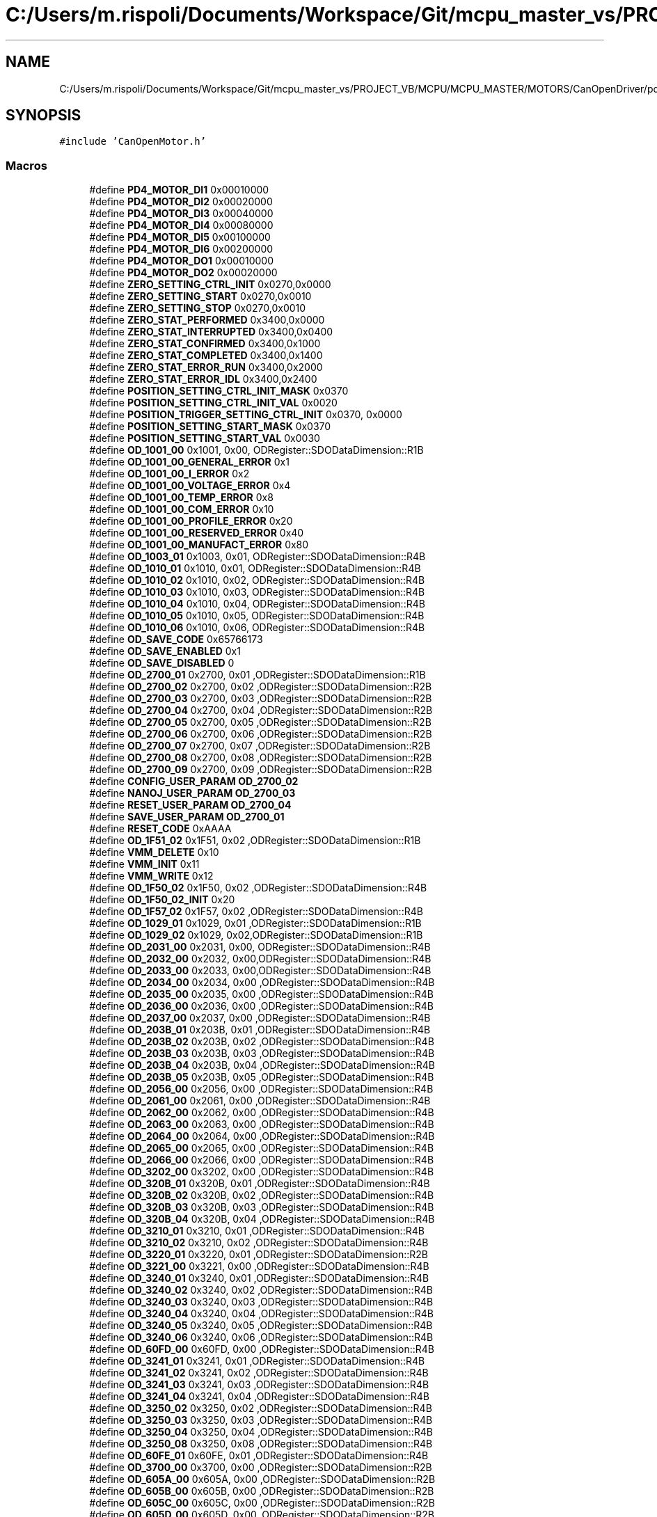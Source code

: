 .TH "C:/Users/m.rispoli/Documents/Workspace/Git/mcpu_master_vs/PROJECT_VB/MCPU/MCPU_MASTER/MOTORS/CanOpenDriver/pd4_od.h" 3 "Mon May 13 2024" "MCPU_MASTER Software Description" \" -*- nroff -*-
.ad l
.nh
.SH NAME
C:/Users/m.rispoli/Documents/Workspace/Git/mcpu_master_vs/PROJECT_VB/MCPU/MCPU_MASTER/MOTORS/CanOpenDriver/pd4_od.h
.SH SYNOPSIS
.br
.PP
\fC#include 'CanOpenMotor\&.h'\fP
.br

.SS "Macros"

.in +1c
.ti -1c
.RI "#define \fBPD4_MOTOR_DI1\fP   0x00010000"
.br
.ti -1c
.RI "#define \fBPD4_MOTOR_DI2\fP   0x00020000"
.br
.ti -1c
.RI "#define \fBPD4_MOTOR_DI3\fP   0x00040000"
.br
.ti -1c
.RI "#define \fBPD4_MOTOR_DI4\fP   0x00080000"
.br
.ti -1c
.RI "#define \fBPD4_MOTOR_DI5\fP   0x00100000"
.br
.ti -1c
.RI "#define \fBPD4_MOTOR_DI6\fP   0x00200000"
.br
.ti -1c
.RI "#define \fBPD4_MOTOR_DO1\fP   0x00010000"
.br
.ti -1c
.RI "#define \fBPD4_MOTOR_DO2\fP   0x00020000"
.br
.ti -1c
.RI "#define \fBZERO_SETTING_CTRL_INIT\fP   0x0270,0x0000"
.br
.ti -1c
.RI "#define \fBZERO_SETTING_START\fP   0x0270,0x0010"
.br
.ti -1c
.RI "#define \fBZERO_SETTING_STOP\fP   0x0270,0x0010"
.br
.ti -1c
.RI "#define \fBZERO_STAT_PERFORMED\fP   0x3400,0x0000"
.br
.ti -1c
.RI "#define \fBZERO_STAT_INTERRUPTED\fP   0x3400,0x0400"
.br
.ti -1c
.RI "#define \fBZERO_STAT_CONFIRMED\fP   0x3400,0x1000"
.br
.ti -1c
.RI "#define \fBZERO_STAT_COMPLETED\fP   0x3400,0x1400"
.br
.ti -1c
.RI "#define \fBZERO_STAT_ERROR_RUN\fP   0x3400,0x2000"
.br
.ti -1c
.RI "#define \fBZERO_STAT_ERROR_IDL\fP   0x3400,0x2400"
.br
.ti -1c
.RI "#define \fBPOSITION_SETTING_CTRL_INIT_MASK\fP   0x0370"
.br
.ti -1c
.RI "#define \fBPOSITION_SETTING_CTRL_INIT_VAL\fP   0x0020"
.br
.ti -1c
.RI "#define \fBPOSITION_TRIGGER_SETTING_CTRL_INIT\fP   0x0370, 0x0000"
.br
.ti -1c
.RI "#define \fBPOSITION_SETTING_START_MASK\fP   0x0370"
.br
.ti -1c
.RI "#define \fBPOSITION_SETTING_START_VAL\fP   0x0030"
.br
.ti -1c
.RI "#define \fBOD_1001_00\fP   0x1001, 0x00, ODRegister::SDODataDimension::R1B"
.br
.ti -1c
.RI "#define \fBOD_1001_00_GENERAL_ERROR\fP   0x1"
.br
.ti -1c
.RI "#define \fBOD_1001_00_I_ERROR\fP   0x2"
.br
.ti -1c
.RI "#define \fBOD_1001_00_VOLTAGE_ERROR\fP   0x4"
.br
.ti -1c
.RI "#define \fBOD_1001_00_TEMP_ERROR\fP   0x8"
.br
.ti -1c
.RI "#define \fBOD_1001_00_COM_ERROR\fP   0x10"
.br
.ti -1c
.RI "#define \fBOD_1001_00_PROFILE_ERROR\fP   0x20"
.br
.ti -1c
.RI "#define \fBOD_1001_00_RESERVED_ERROR\fP   0x40"
.br
.ti -1c
.RI "#define \fBOD_1001_00_MANUFACT_ERROR\fP   0x80"
.br
.ti -1c
.RI "#define \fBOD_1003_01\fP   0x1003, 0x01, ODRegister::SDODataDimension::R4B"
.br
.ti -1c
.RI "#define \fBOD_1010_01\fP   0x1010, 0x01, ODRegister::SDODataDimension::R4B"
.br
.ti -1c
.RI "#define \fBOD_1010_02\fP   0x1010, 0x02, ODRegister::SDODataDimension::R4B"
.br
.ti -1c
.RI "#define \fBOD_1010_03\fP   0x1010, 0x03, ODRegister::SDODataDimension::R4B"
.br
.ti -1c
.RI "#define \fBOD_1010_04\fP   0x1010, 0x04, ODRegister::SDODataDimension::R4B"
.br
.ti -1c
.RI "#define \fBOD_1010_05\fP   0x1010, 0x05, ODRegister::SDODataDimension::R4B"
.br
.ti -1c
.RI "#define \fBOD_1010_06\fP   0x1010, 0x06, ODRegister::SDODataDimension::R4B"
.br
.ti -1c
.RI "#define \fBOD_SAVE_CODE\fP   0x65766173"
.br
.ti -1c
.RI "#define \fBOD_SAVE_ENABLED\fP   0x1"
.br
.ti -1c
.RI "#define \fBOD_SAVE_DISABLED\fP   0"
.br
.ti -1c
.RI "#define \fBOD_2700_01\fP   0x2700, 0x01 ,ODRegister::SDODataDimension::R1B"
.br
.ti -1c
.RI "#define \fBOD_2700_02\fP   0x2700, 0x02 ,ODRegister::SDODataDimension::R2B"
.br
.ti -1c
.RI "#define \fBOD_2700_03\fP   0x2700, 0x03 ,ODRegister::SDODataDimension::R2B"
.br
.ti -1c
.RI "#define \fBOD_2700_04\fP   0x2700, 0x04 ,ODRegister::SDODataDimension::R2B"
.br
.ti -1c
.RI "#define \fBOD_2700_05\fP   0x2700, 0x05 ,ODRegister::SDODataDimension::R2B"
.br
.ti -1c
.RI "#define \fBOD_2700_06\fP   0x2700, 0x06 ,ODRegister::SDODataDimension::R2B"
.br
.ti -1c
.RI "#define \fBOD_2700_07\fP   0x2700, 0x07 ,ODRegister::SDODataDimension::R2B"
.br
.ti -1c
.RI "#define \fBOD_2700_08\fP   0x2700, 0x08 ,ODRegister::SDODataDimension::R2B"
.br
.ti -1c
.RI "#define \fBOD_2700_09\fP   0x2700, 0x09 ,ODRegister::SDODataDimension::R2B"
.br
.ti -1c
.RI "#define \fBCONFIG_USER_PARAM\fP   \fBOD_2700_02\fP"
.br
.ti -1c
.RI "#define \fBNANOJ_USER_PARAM\fP   \fBOD_2700_03\fP"
.br
.ti -1c
.RI "#define \fBRESET_USER_PARAM\fP   \fBOD_2700_04\fP"
.br
.ti -1c
.RI "#define \fBSAVE_USER_PARAM\fP   \fBOD_2700_01\fP"
.br
.ti -1c
.RI "#define \fBRESET_CODE\fP   0xAAAA"
.br
.ti -1c
.RI "#define \fBOD_1F51_02\fP   0x1F51, 0x02 ,ODRegister::SDODataDimension::R1B"
.br
.ti -1c
.RI "#define \fBVMM_DELETE\fP   0x10"
.br
.ti -1c
.RI "#define \fBVMM_INIT\fP   0x11"
.br
.ti -1c
.RI "#define \fBVMM_WRITE\fP   0x12"
.br
.ti -1c
.RI "#define \fBOD_1F50_02\fP   0x1F50, 0x02 ,ODRegister::SDODataDimension::R4B"
.br
.ti -1c
.RI "#define \fBOD_1F50_02_INIT\fP   0x20"
.br
.ti -1c
.RI "#define \fBOD_1F57_02\fP   0x1F57, 0x02 ,ODRegister::SDODataDimension::R4B"
.br
.ti -1c
.RI "#define \fBOD_1029_01\fP   0x1029, 0x01 ,ODRegister::SDODataDimension::R1B"
.br
.ti -1c
.RI "#define \fBOD_1029_02\fP   0x1029, 0x02,ODRegister::SDODataDimension::R1B"
.br
.ti -1c
.RI "#define \fBOD_2031_00\fP   0x2031, 0x00, ODRegister::SDODataDimension::R4B"
.br
.ti -1c
.RI "#define \fBOD_2032_00\fP   0x2032, 0x00,ODRegister::SDODataDimension::R4B"
.br
.ti -1c
.RI "#define \fBOD_2033_00\fP   0x2033, 0x00,ODRegister::SDODataDimension::R4B"
.br
.ti -1c
.RI "#define \fBOD_2034_00\fP   0x2034, 0x00 ,ODRegister::SDODataDimension::R4B"
.br
.ti -1c
.RI "#define \fBOD_2035_00\fP   0x2035, 0x00 ,ODRegister::SDODataDimension::R4B"
.br
.ti -1c
.RI "#define \fBOD_2036_00\fP   0x2036, 0x00 ,ODRegister::SDODataDimension::R4B"
.br
.ti -1c
.RI "#define \fBOD_2037_00\fP   0x2037, 0x00 ,ODRegister::SDODataDimension::R4B"
.br
.ti -1c
.RI "#define \fBOD_203B_01\fP   0x203B, 0x01 ,ODRegister::SDODataDimension::R4B"
.br
.ti -1c
.RI "#define \fBOD_203B_02\fP   0x203B, 0x02 ,ODRegister::SDODataDimension::R4B"
.br
.ti -1c
.RI "#define \fBOD_203B_03\fP   0x203B, 0x03 ,ODRegister::SDODataDimension::R4B"
.br
.ti -1c
.RI "#define \fBOD_203B_04\fP   0x203B, 0x04 ,ODRegister::SDODataDimension::R4B"
.br
.ti -1c
.RI "#define \fBOD_203B_05\fP   0x203B, 0x05 ,ODRegister::SDODataDimension::R4B"
.br
.ti -1c
.RI "#define \fBOD_2056_00\fP   0x2056, 0x00 ,ODRegister::SDODataDimension::R4B"
.br
.ti -1c
.RI "#define \fBOD_2061_00\fP   0x2061, 0x00 ,ODRegister::SDODataDimension::R4B"
.br
.ti -1c
.RI "#define \fBOD_2062_00\fP   0x2062, 0x00 ,ODRegister::SDODataDimension::R4B"
.br
.ti -1c
.RI "#define \fBOD_2063_00\fP   0x2063, 0x00 ,ODRegister::SDODataDimension::R4B"
.br
.ti -1c
.RI "#define \fBOD_2064_00\fP   0x2064, 0x00 ,ODRegister::SDODataDimension::R4B"
.br
.ti -1c
.RI "#define \fBOD_2065_00\fP   0x2065, 0x00 ,ODRegister::SDODataDimension::R4B"
.br
.ti -1c
.RI "#define \fBOD_2066_00\fP   0x2066, 0x00 ,ODRegister::SDODataDimension::R4B"
.br
.ti -1c
.RI "#define \fBOD_3202_00\fP   0x3202, 0x00 ,ODRegister::SDODataDimension::R4B"
.br
.ti -1c
.RI "#define \fBOD_320B_01\fP   0x320B, 0x01 ,ODRegister::SDODataDimension::R4B"
.br
.ti -1c
.RI "#define \fBOD_320B_02\fP   0x320B, 0x02 ,ODRegister::SDODataDimension::R4B"
.br
.ti -1c
.RI "#define \fBOD_320B_03\fP   0x320B, 0x03 ,ODRegister::SDODataDimension::R4B"
.br
.ti -1c
.RI "#define \fBOD_320B_04\fP   0x320B, 0x04 ,ODRegister::SDODataDimension::R4B"
.br
.ti -1c
.RI "#define \fBOD_3210_01\fP   0x3210, 0x01 ,ODRegister::SDODataDimension::R4B"
.br
.ti -1c
.RI "#define \fBOD_3210_02\fP   0x3210, 0x02 ,ODRegister::SDODataDimension::R4B"
.br
.ti -1c
.RI "#define \fBOD_3220_01\fP   0x3220, 0x01 ,ODRegister::SDODataDimension::R2B"
.br
.ti -1c
.RI "#define \fBOD_3221_00\fP   0x3221, 0x00 ,ODRegister::SDODataDimension::R4B"
.br
.ti -1c
.RI "#define \fBOD_3240_01\fP   0x3240, 0x01 ,ODRegister::SDODataDimension::R4B"
.br
.ti -1c
.RI "#define \fBOD_3240_02\fP   0x3240, 0x02 ,ODRegister::SDODataDimension::R4B"
.br
.ti -1c
.RI "#define \fBOD_3240_03\fP   0x3240, 0x03 ,ODRegister::SDODataDimension::R4B"
.br
.ti -1c
.RI "#define \fBOD_3240_04\fP   0x3240, 0x04 ,ODRegister::SDODataDimension::R4B"
.br
.ti -1c
.RI "#define \fBOD_3240_05\fP   0x3240, 0x05 ,ODRegister::SDODataDimension::R4B"
.br
.ti -1c
.RI "#define \fBOD_3240_06\fP   0x3240, 0x06 ,ODRegister::SDODataDimension::R4B"
.br
.ti -1c
.RI "#define \fBOD_60FD_00\fP   0x60FD, 0x00 ,ODRegister::SDODataDimension::R4B"
.br
.ti -1c
.RI "#define \fBOD_3241_01\fP   0x3241, 0x01 ,ODRegister::SDODataDimension::R4B"
.br
.ti -1c
.RI "#define \fBOD_3241_02\fP   0x3241, 0x02 ,ODRegister::SDODataDimension::R4B"
.br
.ti -1c
.RI "#define \fBOD_3241_03\fP   0x3241, 0x03 ,ODRegister::SDODataDimension::R4B"
.br
.ti -1c
.RI "#define \fBOD_3241_04\fP   0x3241, 0x04 ,ODRegister::SDODataDimension::R4B"
.br
.ti -1c
.RI "#define \fBOD_3250_02\fP   0x3250, 0x02 ,ODRegister::SDODataDimension::R4B"
.br
.ti -1c
.RI "#define \fBOD_3250_03\fP   0x3250, 0x03 ,ODRegister::SDODataDimension::R4B"
.br
.ti -1c
.RI "#define \fBOD_3250_04\fP   0x3250, 0x04 ,ODRegister::SDODataDimension::R4B"
.br
.ti -1c
.RI "#define \fBOD_3250_08\fP   0x3250, 0x08 ,ODRegister::SDODataDimension::R4B"
.br
.ti -1c
.RI "#define \fBOD_60FE_01\fP   0x60FE, 0x01 ,ODRegister::SDODataDimension::R4B"
.br
.ti -1c
.RI "#define \fBOD_3700_00\fP   0x3700, 0x00 ,ODRegister::SDODataDimension::R2B"
.br
.ti -1c
.RI "#define \fBOD_605A_00\fP   0x605A, 0x00 ,ODRegister::SDODataDimension::R2B"
.br
.ti -1c
.RI "#define \fBOD_605B_00\fP   0x605B, 0x00 ,ODRegister::SDODataDimension::R2B"
.br
.ti -1c
.RI "#define \fBOD_605C_00\fP   0x605C, 0x00 ,ODRegister::SDODataDimension::R2B"
.br
.ti -1c
.RI "#define \fBOD_605D_00\fP   0x605D, 0x00 ,ODRegister::SDODataDimension::R2B"
.br
.ti -1c
.RI "#define \fBOD_605E_00\fP   0x605E, 0x00 ,ODRegister::SDODataDimension::R2B"
.br
.ti -1c
.RI "#define \fBOD_6041_00\fP   0x6041, 0x00, ODRegister::SDODataDimension::R2B"
.br
.ti -1c
.RI "#define \fBOD_6041_00_NotReadyToSwitchOn\fP   0x004F,0x0000"
.br
.ti -1c
.RI "#define \fBOD_6041_00_SwitchOnDisabled\fP   0x004F,0x0040"
.br
.ti -1c
.RI "#define \fBOD_6041_00_ReadyToSwitchOn\fP   0x006F,0x0021"
.br
.ti -1c
.RI "#define \fBOD_6041_00_SwitchedOn\fP   0x006F,0x0023"
.br
.ti -1c
.RI "#define \fBOD_6041_00_OperationEnabled\fP   0x006F,0x0027"
.br
.ti -1c
.RI "#define \fBOD_6041_00_QuickStopActive\fP   0x006F,0x0007"
.br
.ti -1c
.RI "#define \fBOD_6041_00_FaultReactionActive\fP   0x004F,0x000F"
.br
.ti -1c
.RI "#define \fBOD_6041_00_Fault\fP   0x004F,0x0008"
.br
.ti -1c
.RI "#define \fBOD_6040_00\fP   0x6040, 0x00, ODRegister::SDODataDimension::R2B"
.br
.ti -1c
.RI "#define \fBOD_6040_00_SHUTDOWN_MASK\fP   0x0087"
.br
.ti -1c
.RI "#define \fBOD_6040_00_SHUTDOWN_VAL\fP   0x0006"
.br
.ti -1c
.RI "#define \fBOD_6040_00_SWITCHON_MASK\fP   0x008F"
.br
.ti -1c
.RI "#define \fBOD_6040_00_SWITCHON_VAL\fP   0x0007"
.br
.ti -1c
.RI "#define \fBOD_6040_00_ENABLEOP_MASK\fP   0x008F"
.br
.ti -1c
.RI "#define \fBOD_6040_00_ENABLEOP_VAL\fP   0x000F"
.br
.ti -1c
.RI "#define \fBOD_6040_00_DISABLEOP_MASK\fP   0x008F"
.br
.ti -1c
.RI "#define \fBOD_6040_00_DISABLEOP_VAL\fP   0x0007"
.br
.ti -1c
.RI "#define \fBOD_6040_00_QUICKSTOP_MASK\fP   0x0087"
.br
.ti -1c
.RI "#define \fBOD_6040_00_QUICKSTOP_VAL\fP   0x0002"
.br
.ti -1c
.RI "#define \fBOD_6040_00_DISVOLTAGE\fP   0x0082, 0x0000"
.br
.ti -1c
.RI "#define \fBOD_6040_00_RESET_OMS\fP   0x0270, 0x0000"
.br
.ti -1c
.RI "#define \fBOD_6060_00\fP   0x6060, 0x00, ODRegister::SDODataDimension::R1B"
.br
.ti -1c
.RI "#define \fBOD_6060_00_NO_PROFILE\fP   0"
.br
.ti -1c
.RI "#define \fBOD_6060_00_PROFILE_HOMING\fP   6"
.br
.ti -1c
.RI "#define \fBOD_6060_00_PROFILE_POSITIONING\fP   1"
.br
.ti -1c
.RI "#define \fBOD_6064_00\fP   0x6064, 0x00 ,ODRegister::SDODataDimension::R4B"
.br
.ti -1c
.RI "#define \fBOD_607A_00\fP   0x607A, 0x00, ODRegister::SDODataDimension::R4B"
.br
.ti -1c
.RI "#define \fBOD_6065_00\fP   0x6065, 0x00 ,ODRegister::SDODataDimension::R4B"
.br
.ti -1c
.RI "#define \fBOD_6066_00\fP   0x6066, 0x00 ,ODRegister::SDODataDimension::R2B"
.br
.ti -1c
.RI "#define \fBOD_6067_00\fP   0x6067, 0x00 ,ODRegister::SDODataDimension::R4B"
.br
.ti -1c
.RI "#define \fBOD_6068_00\fP   0x6068, 0x00 ,ODRegister::SDODataDimension::R2B"
.br
.ti -1c
.RI "#define \fBOD_607B_01\fP   0x607B, 0x01 ,ODRegister::SDODataDimension::R4B"
.br
.ti -1c
.RI "#define \fBOD_607B_02\fP   0x607B, 0x02 ,ODRegister::SDODataDimension::R4B"
.br
.ti -1c
.RI "#define \fBOD_607D_01\fP   0x607D, 0x01 ,ODRegister::SDODataDimension::R4B"
.br
.ti -1c
.RI "#define \fBOD_607D_02\fP   0x607D, 0x02 ,ODRegister::SDODataDimension::R4B"
.br
.ti -1c
.RI "#define \fBOD_607E_00\fP   0x607E, 0x00 ,ODRegister::SDODataDimension::R1B"
.br
.ti -1c
.RI "#define \fBOD_6081_00\fP   0x6081, 0x00 ,ODRegister::SDODataDimension::R4B"
.br
.ti -1c
.RI "#define \fBOD_6082_00\fP   0x6082, 0x00 ,ODRegister::SDODataDimension::R4B"
.br
.ti -1c
.RI "#define \fBOD_6083_00\fP   0x6083, 0x00 ,ODRegister::SDODataDimension::R4B"
.br
.ti -1c
.RI "#define \fBOD_6084_00\fP   0x6084, 0x00 ,ODRegister::SDODataDimension::R4B"
.br
.ti -1c
.RI "#define \fBOD_6085_00\fP   0x6085, 0x00 ,ODRegister::SDODataDimension::R4B"
.br
.ti -1c
.RI "#define \fBOD_60F2_00\fP   0x60F2, 0x00 ,ODRegister::SDODataDimension::R2B"
.br
.ti -1c
.RI "#define \fBOD_608F_01\fP   0x608F, 0x01 ,ODRegister::SDODataDimension::R4B"
.br
.ti -1c
.RI "#define \fBOD_608F_02\fP   0x608F, 0x02 ,ODRegister::SDODataDimension::R4B"
.br
.ti -1c
.RI "#define \fBOD_6091_01\fP   0x6091, 0x01 ,ODRegister::SDODataDimension::R4B"
.br
.ti -1c
.RI "#define \fBOD_6091_02\fP   0x6091, 0x02 ,ODRegister::SDODataDimension::R4B"
.br
.ti -1c
.RI "#define \fBOD_60C5_00\fP   0x60c5, 0x00 ,ODRegister::SDODataDimension::R4B"
.br
.ti -1c
.RI "#define \fBOD_60C6_00\fP   0x60c6, 0x00 ,ODRegister::SDODataDimension::R4B"
.br
.ti -1c
.RI "#define \fBOD_6098_00\fP   0x6098, 0x00 ,ODRegister::SDODataDimension::R1B"
.br
.ti -1c
.RI "#define \fBOD_607C_00\fP   0x607C, 0x00 ,ODRegister::SDODataDimension::R4B"
.br
.ti -1c
.RI "#define \fBOD_6099_01\fP   0x6099, 0x01 ,ODRegister::SDODataDimension::R4B"
.br
.ti -1c
.RI "#define \fBOD_6099_02\fP   0x6099, 0x02 ,ODRegister::SDODataDimension::R4B"
.br
.ti -1c
.RI "#define \fBOD_609A_00\fP   0x609A, 0x00 ,ODRegister::SDODataDimension::R4B"
.br
.ti -1c
.RI "#define \fBOD_4013_01\fP   0x4013, 0x01 ,ODRegister::SDODataDimension::R4B"
.br
.ti -1c
.RI "#define \fBOD_2300_00\fP   0x2300, 0x00 ,ODRegister::SDODataDimension::R4B"
.br
.ti -1c
.RI "#define \fBOD_2301_00\fP   0x2301, 0x00 ,ODRegister::SDODataDimension::R4B"
.br
.ti -1c
.RI "#define \fBOD_2302_00\fP   0x2302, 0x00 ,ODRegister::SDODataDimension::R4B"
.br
.ti -1c
.RI "#define \fBOD_4014_01\fP   0x4014, 0x01 ,ODRegister::SDODataDimension::R4B"
.br
.ti -1c
.RI "#define \fBOD_4014_02\fP   0x4014, 0x02 ,ODRegister::SDODataDimension::R4B"
.br
.ti -1c
.RI "#define \fBOD_4014_03\fP   0x4014, 0x03 ,ODRegister::SDODataDimension::R4B"
.br
.ti -1c
.RI "#define \fBOD_2500_01\fP   0x2500, 0x01 ,ODRegister::SDODataDimension::R4B"
.br
.in -1c
.SH "Macro Definition Documentation"
.PP 
.SS "#define CONFIG_USER_PARAM   \fBOD_2700_02\fP"

.SS "#define NANOJ_USER_PARAM   \fBOD_2700_03\fP"

.SS "#define OD_1001_00   0x1001, 0x00, ODRegister::SDODataDimension::R1B"

.SS "#define OD_1001_00_COM_ERROR   0x10"

.SS "#define OD_1001_00_GENERAL_ERROR   0x1"

.SS "#define OD_1001_00_I_ERROR   0x2"

.SS "#define OD_1001_00_MANUFACT_ERROR   0x80"

.SS "#define OD_1001_00_PROFILE_ERROR   0x20"

.SS "#define OD_1001_00_RESERVED_ERROR   0x40"

.SS "#define OD_1001_00_TEMP_ERROR   0x8"

.SS "#define OD_1001_00_VOLTAGE_ERROR   0x4"

.SS "#define OD_1003_01   0x1003, 0x01, ODRegister::SDODataDimension::R4B"

.SS "#define OD_1010_01   0x1010, 0x01, ODRegister::SDODataDimension::R4B"

.SS "#define OD_1010_02   0x1010, 0x02, ODRegister::SDODataDimension::R4B"

.SS "#define OD_1010_03   0x1010, 0x03, ODRegister::SDODataDimension::R4B"

.SS "#define OD_1010_04   0x1010, 0x04, ODRegister::SDODataDimension::R4B"

.SS "#define OD_1010_05   0x1010, 0x05, ODRegister::SDODataDimension::R4B"

.SS "#define OD_1010_06   0x1010, 0x06, ODRegister::SDODataDimension::R4B"

.SS "#define OD_1029_01   0x1029, 0x01 ,ODRegister::SDODataDimension::R1B"

.SS "#define OD_1029_02   0x1029, 0x02,ODRegister::SDODataDimension::R1B"

.SS "#define OD_1F50_02   0x1F50, 0x02 ,ODRegister::SDODataDimension::R4B"

.SS "#define OD_1F50_02_INIT   0x20"

.SS "#define OD_1F51_02   0x1F51, 0x02 ,ODRegister::SDODataDimension::R1B"

.SS "#define OD_1F57_02   0x1F57, 0x02 ,ODRegister::SDODataDimension::R4B"

.SS "#define OD_2031_00   0x2031, 0x00, ODRegister::SDODataDimension::R4B"

.SS "#define OD_2032_00   0x2032, 0x00,ODRegister::SDODataDimension::R4B"

.SS "#define OD_2033_00   0x2033, 0x00,ODRegister::SDODataDimension::R4B"

.SS "#define OD_2034_00   0x2034, 0x00 ,ODRegister::SDODataDimension::R4B"

.SS "#define OD_2035_00   0x2035, 0x00 ,ODRegister::SDODataDimension::R4B"

.SS "#define OD_2036_00   0x2036, 0x00 ,ODRegister::SDODataDimension::R4B"

.SS "#define OD_2037_00   0x2037, 0x00 ,ODRegister::SDODataDimension::R4B"

.SS "#define OD_203B_01   0x203B, 0x01 ,ODRegister::SDODataDimension::R4B"

.SS "#define OD_203B_02   0x203B, 0x02 ,ODRegister::SDODataDimension::R4B"

.SS "#define OD_203B_03   0x203B, 0x03 ,ODRegister::SDODataDimension::R4B"

.SS "#define OD_203B_04   0x203B, 0x04 ,ODRegister::SDODataDimension::R4B"

.SS "#define OD_203B_05   0x203B, 0x05 ,ODRegister::SDODataDimension::R4B"

.SS "#define OD_2056_00   0x2056, 0x00 ,ODRegister::SDODataDimension::R4B"

.SS "#define OD_2061_00   0x2061, 0x00 ,ODRegister::SDODataDimension::R4B"

.SS "#define OD_2062_00   0x2062, 0x00 ,ODRegister::SDODataDimension::R4B"

.SS "#define OD_2063_00   0x2063, 0x00 ,ODRegister::SDODataDimension::R4B"

.SS "#define OD_2064_00   0x2064, 0x00 ,ODRegister::SDODataDimension::R4B"

.SS "#define OD_2065_00   0x2065, 0x00 ,ODRegister::SDODataDimension::R4B"

.SS "#define OD_2066_00   0x2066, 0x00 ,ODRegister::SDODataDimension::R4B"

.SS "#define OD_2300_00   0x2300, 0x00 ,ODRegister::SDODataDimension::R4B"

.SS "#define OD_2301_00   0x2301, 0x00 ,ODRegister::SDODataDimension::R4B"

.SS "#define OD_2302_00   0x2302, 0x00 ,ODRegister::SDODataDimension::R4B"

.SS "#define OD_2500_01   0x2500, 0x01 ,ODRegister::SDODataDimension::R4B"

.SS "#define OD_2700_01   0x2700, 0x01 ,ODRegister::SDODataDimension::R1B"

.SS "#define OD_2700_02   0x2700, 0x02 ,ODRegister::SDODataDimension::R2B"

.SS "#define OD_2700_03   0x2700, 0x03 ,ODRegister::SDODataDimension::R2B"

.SS "#define OD_2700_04   0x2700, 0x04 ,ODRegister::SDODataDimension::R2B"

.SS "#define OD_2700_05   0x2700, 0x05 ,ODRegister::SDODataDimension::R2B"

.SS "#define OD_2700_06   0x2700, 0x06 ,ODRegister::SDODataDimension::R2B"

.SS "#define OD_2700_07   0x2700, 0x07 ,ODRegister::SDODataDimension::R2B"

.SS "#define OD_2700_08   0x2700, 0x08 ,ODRegister::SDODataDimension::R2B"

.SS "#define OD_2700_09   0x2700, 0x09 ,ODRegister::SDODataDimension::R2B"

.SS "#define OD_3202_00   0x3202, 0x00 ,ODRegister::SDODataDimension::R4B"

.SS "#define OD_320B_01   0x320B, 0x01 ,ODRegister::SDODataDimension::R4B"

.SS "#define OD_320B_02   0x320B, 0x02 ,ODRegister::SDODataDimension::R4B"

.SS "#define OD_320B_03   0x320B, 0x03 ,ODRegister::SDODataDimension::R4B"

.SS "#define OD_320B_04   0x320B, 0x04 ,ODRegister::SDODataDimension::R4B"

.SS "#define OD_3210_01   0x3210, 0x01 ,ODRegister::SDODataDimension::R4B"

.SS "#define OD_3210_02   0x3210, 0x02 ,ODRegister::SDODataDimension::R4B"

.SS "#define OD_3220_01   0x3220, 0x01 ,ODRegister::SDODataDimension::R2B"

.SS "#define OD_3221_00   0x3221, 0x00 ,ODRegister::SDODataDimension::R4B"

.SS "#define OD_3240_01   0x3240, 0x01 ,ODRegister::SDODataDimension::R4B"

.SS "#define OD_3240_02   0x3240, 0x02 ,ODRegister::SDODataDimension::R4B"

.SS "#define OD_3240_03   0x3240, 0x03 ,ODRegister::SDODataDimension::R4B"

.SS "#define OD_3240_04   0x3240, 0x04 ,ODRegister::SDODataDimension::R4B"

.SS "#define OD_3240_05   0x3240, 0x05 ,ODRegister::SDODataDimension::R4B"

.SS "#define OD_3240_06   0x3240, 0x06 ,ODRegister::SDODataDimension::R4B"

.SS "#define OD_3241_01   0x3241, 0x01 ,ODRegister::SDODataDimension::R4B"

.SS "#define OD_3241_02   0x3241, 0x02 ,ODRegister::SDODataDimension::R4B"

.SS "#define OD_3241_03   0x3241, 0x03 ,ODRegister::SDODataDimension::R4B"

.SS "#define OD_3241_04   0x3241, 0x04 ,ODRegister::SDODataDimension::R4B"

.SS "#define OD_3250_02   0x3250, 0x02 ,ODRegister::SDODataDimension::R4B"

.SS "#define OD_3250_03   0x3250, 0x03 ,ODRegister::SDODataDimension::R4B"

.SS "#define OD_3250_04   0x3250, 0x04 ,ODRegister::SDODataDimension::R4B"

.SS "#define OD_3250_08   0x3250, 0x08 ,ODRegister::SDODataDimension::R4B"

.SS "#define OD_3700_00   0x3700, 0x00 ,ODRegister::SDODataDimension::R2B"

.SS "#define OD_4013_01   0x4013, 0x01 ,ODRegister::SDODataDimension::R4B"

.SS "#define OD_4014_01   0x4014, 0x01 ,ODRegister::SDODataDimension::R4B"

.SS "#define OD_4014_02   0x4014, 0x02 ,ODRegister::SDODataDimension::R4B"

.SS "#define OD_4014_03   0x4014, 0x03 ,ODRegister::SDODataDimension::R4B"

.SS "#define OD_6040_00   0x6040, 0x00, ODRegister::SDODataDimension::R2B"

.SS "#define OD_6040_00_DISABLEOP_MASK   0x008F"

.SS "#define OD_6040_00_DISABLEOP_VAL   0x0007"

.SS "#define OD_6040_00_DISVOLTAGE   0x0082, 0x0000"

.SS "#define OD_6040_00_ENABLEOP_MASK   0x008F"

.SS "#define OD_6040_00_ENABLEOP_VAL   0x000F"

.SS "#define OD_6040_00_QUICKSTOP_MASK   0x0087"

.SS "#define OD_6040_00_QUICKSTOP_VAL   0x0002"

.SS "#define OD_6040_00_RESET_OMS   0x0270, 0x0000"

.SS "#define OD_6040_00_SHUTDOWN_MASK   0x0087"

.SS "#define OD_6040_00_SHUTDOWN_VAL   0x0006"

.SS "#define OD_6040_00_SWITCHON_MASK   0x008F"

.SS "#define OD_6040_00_SWITCHON_VAL   0x0007"

.SS "#define OD_6041_00   0x6041, 0x00, ODRegister::SDODataDimension::R2B"

.SS "#define OD_6041_00_Fault   0x004F,0x0008"

.SS "#define OD_6041_00_FaultReactionActive   0x004F,0x000F"

.SS "#define OD_6041_00_NotReadyToSwitchOn   0x004F,0x0000"

.SS "#define OD_6041_00_OperationEnabled   0x006F,0x0027"

.SS "#define OD_6041_00_QuickStopActive   0x006F,0x0007"

.SS "#define OD_6041_00_ReadyToSwitchOn   0x006F,0x0021"

.SS "#define OD_6041_00_SwitchedOn   0x006F,0x0023"

.SS "#define OD_6041_00_SwitchOnDisabled   0x004F,0x0040"

.SS "#define OD_605A_00   0x605A, 0x00 ,ODRegister::SDODataDimension::R2B"

.SS "#define OD_605B_00   0x605B, 0x00 ,ODRegister::SDODataDimension::R2B"

.SS "#define OD_605C_00   0x605C, 0x00 ,ODRegister::SDODataDimension::R2B"

.SS "#define OD_605D_00   0x605D, 0x00 ,ODRegister::SDODataDimension::R2B"

.SS "#define OD_605E_00   0x605E, 0x00 ,ODRegister::SDODataDimension::R2B"

.SS "#define OD_6060_00   0x6060, 0x00, ODRegister::SDODataDimension::R1B"

.SS "#define OD_6060_00_NO_PROFILE   0"

.SS "#define OD_6060_00_PROFILE_HOMING   6"

.SS "#define OD_6060_00_PROFILE_POSITIONING   1"

.SS "#define OD_6064_00   0x6064, 0x00 ,ODRegister::SDODataDimension::R4B"

.SS "#define OD_6065_00   0x6065, 0x00 ,ODRegister::SDODataDimension::R4B"

.SS "#define OD_6066_00   0x6066, 0x00 ,ODRegister::SDODataDimension::R2B"

.SS "#define OD_6067_00   0x6067, 0x00 ,ODRegister::SDODataDimension::R4B"

.SS "#define OD_6068_00   0x6068, 0x00 ,ODRegister::SDODataDimension::R2B"

.SS "#define OD_607A_00   0x607A, 0x00, ODRegister::SDODataDimension::R4B"

.SS "#define OD_607B_01   0x607B, 0x01 ,ODRegister::SDODataDimension::R4B"

.SS "#define OD_607B_02   0x607B, 0x02 ,ODRegister::SDODataDimension::R4B"

.SS "#define OD_607C_00   0x607C, 0x00 ,ODRegister::SDODataDimension::R4B"

.SS "#define OD_607D_01   0x607D, 0x01 ,ODRegister::SDODataDimension::R4B"

.SS "#define OD_607D_02   0x607D, 0x02 ,ODRegister::SDODataDimension::R4B"

.SS "#define OD_607E_00   0x607E, 0x00 ,ODRegister::SDODataDimension::R1B"

.SS "#define OD_6081_00   0x6081, 0x00 ,ODRegister::SDODataDimension::R4B"

.SS "#define OD_6082_00   0x6082, 0x00 ,ODRegister::SDODataDimension::R4B"

.SS "#define OD_6083_00   0x6083, 0x00 ,ODRegister::SDODataDimension::R4B"

.SS "#define OD_6084_00   0x6084, 0x00 ,ODRegister::SDODataDimension::R4B"

.SS "#define OD_6085_00   0x6085, 0x00 ,ODRegister::SDODataDimension::R4B"

.SS "#define OD_608F_01   0x608F, 0x01 ,ODRegister::SDODataDimension::R4B"

.SS "#define OD_608F_02   0x608F, 0x02 ,ODRegister::SDODataDimension::R4B"

.SS "#define OD_6091_01   0x6091, 0x01 ,ODRegister::SDODataDimension::R4B"

.SS "#define OD_6091_02   0x6091, 0x02 ,ODRegister::SDODataDimension::R4B"

.SS "#define OD_6098_00   0x6098, 0x00 ,ODRegister::SDODataDimension::R1B"

.SS "#define OD_6099_01   0x6099, 0x01 ,ODRegister::SDODataDimension::R4B"

.SS "#define OD_6099_02   0x6099, 0x02 ,ODRegister::SDODataDimension::R4B"

.SS "#define OD_609A_00   0x609A, 0x00 ,ODRegister::SDODataDimension::R4B"

.SS "#define OD_60C5_00   0x60c5, 0x00 ,ODRegister::SDODataDimension::R4B"

.SS "#define OD_60C6_00   0x60c6, 0x00 ,ODRegister::SDODataDimension::R4B"

.SS "#define OD_60F2_00   0x60F2, 0x00 ,ODRegister::SDODataDimension::R2B"

.SS "#define OD_60FD_00   0x60FD, 0x00 ,ODRegister::SDODataDimension::R4B"

.SS "#define OD_60FE_01   0x60FE, 0x01 ,ODRegister::SDODataDimension::R4B"

.SS "#define OD_SAVE_CODE   0x65766173"

.SS "#define OD_SAVE_DISABLED   0"

.SS "#define OD_SAVE_ENABLED   0x1"

.SS "#define PD4_MOTOR_DI1   0x00010000"

.SS "#define PD4_MOTOR_DI2   0x00020000"

.SS "#define PD4_MOTOR_DI3   0x00040000"

.SS "#define PD4_MOTOR_DI4   0x00080000"

.SS "#define PD4_MOTOR_DI5   0x00100000"

.SS "#define PD4_MOTOR_DI6   0x00200000"

.SS "#define PD4_MOTOR_DO1   0x00010000"

.SS "#define PD4_MOTOR_DO2   0x00020000"

.SS "#define POSITION_SETTING_CTRL_INIT_MASK   0x0370"

.SS "#define POSITION_SETTING_CTRL_INIT_VAL   0x0020"

.SS "#define POSITION_SETTING_START_MASK   0x0370"

.SS "#define POSITION_SETTING_START_VAL   0x0030"

.SS "#define POSITION_TRIGGER_SETTING_CTRL_INIT   0x0370, 0x0000"

.SS "#define RESET_CODE   0xAAAA"

.SS "#define RESET_USER_PARAM   \fBOD_2700_04\fP"

.SS "#define SAVE_USER_PARAM   \fBOD_2700_01\fP"

.SS "#define VMM_DELETE   0x10"

.SS "#define VMM_INIT   0x11"

.SS "#define VMM_WRITE   0x12"

.SS "#define ZERO_SETTING_CTRL_INIT   0x0270,0x0000"

.SS "#define ZERO_SETTING_START   0x0270,0x0010"

.SS "#define ZERO_SETTING_STOP   0x0270,0x0010"

.SS "#define ZERO_STAT_COMPLETED   0x3400,0x1400"

.SS "#define ZERO_STAT_CONFIRMED   0x3400,0x1000"

.SS "#define ZERO_STAT_ERROR_IDL   0x3400,0x2400"

.SS "#define ZERO_STAT_ERROR_RUN   0x3400,0x2000"

.SS "#define ZERO_STAT_INTERRUPTED   0x3400,0x0400"

.SS "#define ZERO_STAT_PERFORMED   0x3400,0x0000"

.SH "Author"
.PP 
Generated automatically by Doxygen for MCPU_MASTER Software Description from the source code\&.
